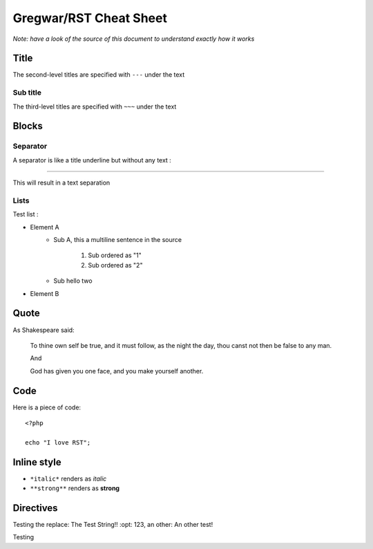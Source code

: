 Gregwar/RST Cheat Sheet
=======================

*Note: have a look of the source of this document to understand exactly
how it works*

Title
-----

.. This is a comment and won't appear in the final render

The second-level titles are specified with ``---`` under the text

Sub title
~~~~~~~~~

The third-level titles are specified with ``~~~`` under the text

Blocks
------

Separator
~~~~~~~~~

A separator is like a title underline but without any text :

-----

This will result in a text separation

Lists
~~~~~

Test list :

* Element A
    * Sub A, this a
      multiline sentence in the source
        1. Sub ordered as "1"
        2. Sub ordered as "2"
    * Sub hello two
* Element B

Quote
-----

As Shakespeare said:

    To thine own self be true, and it must follow, as the night the day, thou canst not then be false to any man.

    And

    God has given you one face, and you make yourself another.

Code
----

Here is a piece of code::

    <?php

    echo "I love RST";

Inline style
------------

* ``*italic*`` renders as *italic*
* ``**strong**`` renders as **strong**

Directives
----------

.. |test| replace:: The Test String!!
    :opt: 123
.. |othertest| replace:: An other test!

Testing the replace: |test|, an other: |othertest|

.. |testing| replace:: Magic
Testing
